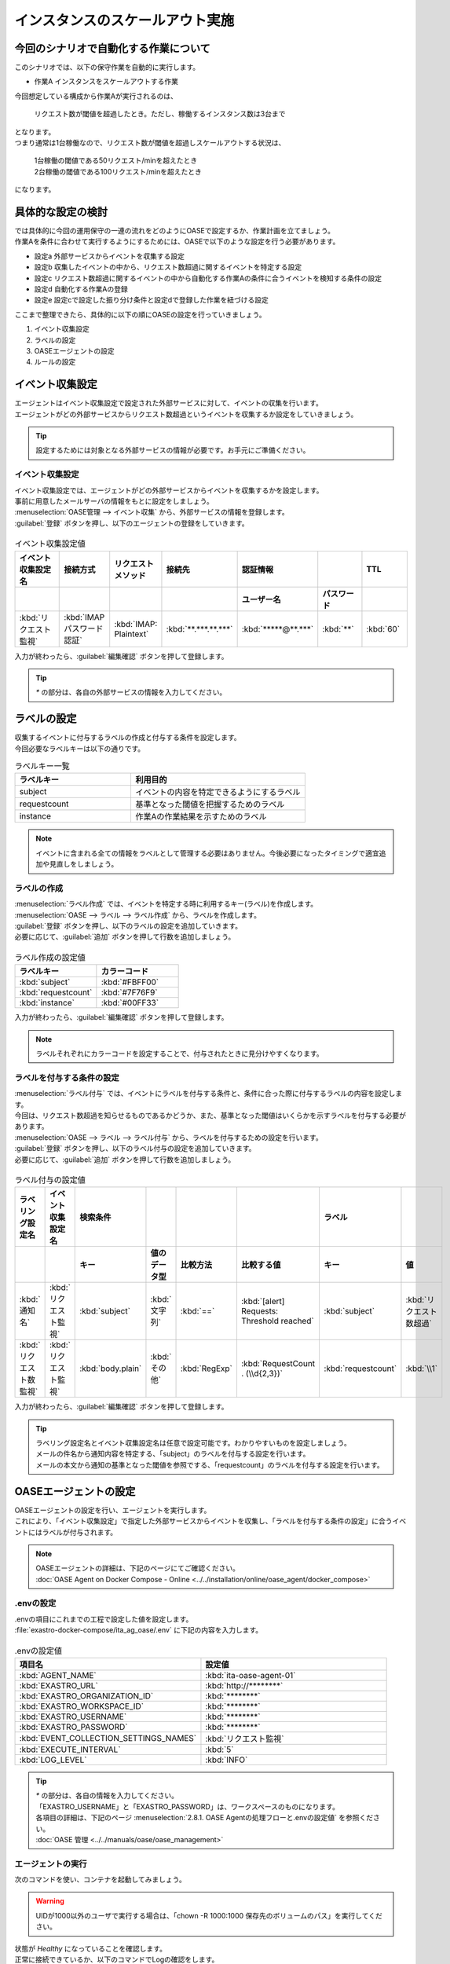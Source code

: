 ==================================
インスタンスのスケールアウト実施
==================================

今回のシナリオで自動化する作業について
=======================================

| このシナリオでは、以下の保守作業を自動的に実行します。

- 作業A インスタンスをスケールアウトする作業

| 今回想定している構成から作業Aが実行されるのは、

 | リクエスト数が閾値を超過したとき。ただし、稼働するインスタンス数は3台まで

| となります。

| つまり通常は1台稼働なので、リクエスト数が閾値を超過しスケールアウトする状況は、

 | 1台稼働の閾値である50リクエスト/minを超えたとき

 | 2台稼働の閾値である100リクエスト/minを超えたとき

| になります。

具体的な設定の検討
===================

| では具体的に今回の運用保守の一連の流れをどのようにOASEで設定するか、作業計画を立てましょう。

| 作業Aを条件に合わせて実行するようにするためには、OASEで以下のような設定を行う必要があります。

- 設定a 外部サービスからイベントを収集する設定
- 設定b 収集したイベントの中から、リクエスト数超過に関するイベントを特定する設定
- 設定c リクエスト数超過に関するイベントの中から自動化する作業Aの条件に合うイベントを検知する条件の設定
- 設定d 自動化する作業Aの登録
- 設定e 設定cで設定した振り分け条件と設定dで登録した作業を紐づける設定

| ここまで整理できたら、具体的に以下の順にOASEの設定を行っていきましょう。

1. イベント収集設定
2. ラベルの設定
3. OASEエージェントの設定
4. ルールの設定

イベント収集設定
=================

| エージェントはイベント収集設定で設定された外部サービスに対して、イベントの収集を行います。
| エージェントがどの外部サービスからリクエスト数超過というイベントを収集するか設定をしていきましょう。

.. tip::
  | 設定するためには対象となる外部サービスの情報が必要です。お手元にご準備ください。

イベント収集設定
------------------

| イベント収集設定では、エージェントがどの外部サービスからイベントを収集するかを設定します。
| 事前に用意したメールサーバの情報をもとに設定をしましょう。

| :menuselection:`OASE管理 --> イベント収集` から、外部サービスの情報を登録します。

| :guilabel:`登録` ボタンを押し、以下のエージェントの登録をしていきます。

.. figure:: /images/learn/quickstart/oase/OASE_scenario_scale-out/OASE_scenario_scale-out_エージェント登録詳細画面.png
   :width: 1200px
   :alt: イベント収集登録画面

.. list-table:: イベント収集設定値
   :widths: 15 10 10 10 10 10 10
   :header-rows: 2

   * - イベント収集設定名
     - 接続方式
     - リクエストメソッド
     - 接続先
     - 認証情報
     -
     - TTL
   * -
     -
     -
     -
     - ユーザー名
     - パスワード
     -
   * - :kbd:`リクエスト監視`
     - :kbd:`IMAP パスワード認証`
     - :kbd:`IMAP: Plaintext`
     - :kbd:`**.***.**.***`
     - :kbd:`*****@**.***`
     - :kbd:`**`
     - :kbd:`60`

| 入力が終わったら、:guilabel:`編集確認` ボタンを押して登録します。

.. tip::
   | `*` の部分は、各自の外部サービスの情報を入力してください。

ラベルの設定
============

| 収集するイベントに付与するラベルの作成と付与する条件を設定します。


| 今回必要なラベルキーは以下の通りです。

.. list-table:: ラベルキー一覧
   :widths: 10 15
   :header-rows: 1

   * - ラベルキー
     - 利用目的
   * - subject
     - イベントの内容を特定できるようにするラベル
   * - requestcount
     - 基準となった閾値を把握するためのラベル
   * - instance
     - 作業Aの作業結果を示すためのラベル

.. note::
   | イベントに含まれる全ての情報をラベルとして管理する必要はありません。今後必要になったタイミングで適宜追加や見直しをしましょう。

ラベルの作成
------------

| :menuselection:`ラベル作成` では、イベントを特定する時に利用するキー(ラベル)を作成します。

| :menuselection:`OASE --> ラベル --> ラベル作成` から、ラベルを作成します。

| :guilabel:`登録` ボタンを押し、以下のラベルの設定を追加していきます。
| 必要に応じて、:guilabel:`追加` ボタンを押して行数を追加しましょう。

.. figure:: /images/learn/quickstart/oase/OASE_scenario_scale-out/OASE_scenario_scale-out_ラベル作成登録詳細画面.png
   :width: 1200px
   :alt: ラベル作成画面

.. list-table:: ラベル作成の設定値
   :widths: 10 10
   :header-rows: 1

   * - ラベルキー
     - カラーコード
   * - :kbd:`subject`
     - :kbd:`#FBFF00`
   * - :kbd:`requestcount`
     - :kbd:`#7F76F9`
   * - :kbd:`instance`
     - :kbd:`#00FF33`

| 入力が終わったら、:guilabel:`編集確認` ボタンを押して登録します。

.. note::
   | ラベルそれぞれにカラーコードを設定することで、付与されたときに見分けやすくなります。

ラベルを付与する条件の設定
---------------------------

| :menuselection:`ラベル付与` では、イベントにラベルを付与する条件と、条件に合った際に付与するラベルの内容を設定します。
| 今回は、リクエスト数超過を知らせるものであるかどうか、また、基準となった閾値はいくらかを示すラベルを付与する必要があります。

| :menuselection:`OASE --> ラベル --> ラベル付与` から、ラベルを付与するための設定を行います。

| :guilabel:`登録` ボタンを押し、以下のラベル付与の設定を追加していきます。
| 必要に応じて、:guilabel:`追加` ボタンを押して行数を追加しましょう。

.. figure:: /images/learn/quickstart/oase/OASE_scenario_scale-out/OASE_scenario_scale-out_ラベル付与詳細画面.png
   :width: 1200px
   :alt: ラベル付与

.. list-table:: ラベル付与の設定値
   :widths: 10 10 10 10 10 20 10 10
   :header-rows: 2

   * - ラベリング設定名
     - イベント収集設定名
     - 検索条件
     -
     -
     -
     - ラベル
     -
   * -
     -
     - キー
     - 値のデータ型
     - 比較方法
     - 比較する値
     - キー
     - 値
   * - :kbd:`通知名`
     - :kbd:`リクエスト監視`
     - :kbd:`subject`
     - :kbd:`文字列`
     - :kbd:`==`
     - :kbd:`[alert] Requests: Threshold reached`
     - :kbd:`subject`
     - :kbd:`リクエスト数超過`
   * - :kbd:`リクエスト数監視`
     - :kbd:`リクエスト監視`
     - :kbd:`body.plain`
     - :kbd:`その他`
     - :kbd:`RegExp`
     - :kbd:`RequestCount . (\\d{2,3})`
     - :kbd:`requestcount`
     - :kbd:`\\1`

| 入力が終わったら、:guilabel:`編集確認` ボタンを押して登録します。

.. tip::
   | ラベリング設定名とイベント収集設定名は任意で設定可能です。わかりやすいものを設定しましょう。
   | メールの件名から通知内容を特定する、「subject」のラベルを付与する設定を行います。
   | メールの本文から通知の基準となった閾値を参照でする、「requestcount」のラベルを付与する設定を行います。

OASEエージェントの設定
========================

| OASEエージェントの設定を行い、エージェントを実行します。
| これにより、「イベント収集設定」で指定した外部サービスからイベントを収集し、「ラベルを付与する条件の設定」に合うイベントにはラベルが付与されます。

.. note::
   | OASEエージェントの詳細は、下記のページにてご確認ください。
   | :doc:`OASE Agent on Docker Compose - Online <../../installation/online/oase_agent/docker_compose>`

.envの設定
----------

| .envの項目にこれまでの工程で設定した値を設定します。

| :file:`exastro-docker-compose/ita_ag_oase/.env` に下記の内容を入力します。

.. figure:: /images/learn/quickstart/oase/OASE_scenario_scale-out/OASE_scenario_scale-out_OASEエージェント設定画面.png
   :width: 1200px
   :alt: .env

.. list-table:: .envの設定値
   :widths: 10 10
   :header-rows: 1

   * - 項目名
     - 設定値
   * - :kbd:`AGENT_NAME`
     - :kbd:`ita-oase-agent-01`
   * - :kbd:`EXASTRO_URL`
     - :kbd:`http://********`
   * - :kbd:`EXASTRO_ORGANIZATION_ID`
     - :kbd:`********`
   * - :kbd:`EXASTRO_WORKSPACE_ID`
     - :kbd:`********`
   * - :kbd:`EXASTRO_USERNAME`
     - :kbd:`********`
   * - :kbd:`EXASTRO_PASSWORD`
     - :kbd:`********`
   * - :kbd:`EVENT_COLLECTION_SETTINGS_NAMES`
     - :kbd:`リクエスト監視`
   * - :kbd:`EXECUTE_INTERVAL`
     - :kbd:`5`
   * - :kbd:`LOG_LEVEL`
     - :kbd:`INFO`

.. tip::
   | `*` の部分は、各自の情報を入力してください。
   | 「EXASTRO_USERNAME」と「EXASTRO_PASSWORD」は、ワークスペースのものになります。
   | 各項目の詳細は、下記のページ :menuselection:`2.8.1. OASE Agentの処理フローと.envの設定値` を参照ください。
   | :doc:`OASE 管理 <../../manuals/oase/oase_management>`

エージェントの実行
-------------------

| 次のコマンドを使い、コンテナを起動してみましょう。

.. Warning::
  | UIDが1000以外のユーザで実行する場合は、「chown -R 1000:1000 保存先のボリュームのパス」を実行してください。

.. code-block:: shell
   :caption: docker コマンドを利用する場合(Docker環境)

   docker compose up -d --wait

.. code-block:: shell
   :caption: docker-compose コマンドを利用する場合(Podman環境)

   docker-compose up -d --wait

| 状態が `Healthy` になっていることを確認します。

| 正常に接続できているか、以下のコマンドでLogの確認をします。

.. code-block:: shell
   :caption: docker コマンドを利用する場合(Docker環境)

   docker compose logs -f

.. code-block:: shell
   :caption: docker-compose コマンドを利用する場合(Podman環境)

   docker-compose logs -f

| エラーが出ている場合は、.envファイルの各設定値が正しいか確認してください。

ルールの設定
==============

| :menuselection:`ルール` では、イベントを特定する条件と、その条件に合致したイベントが発生した場合に実行したい作業を紐づけることができます。
| イベントを特定する条件は :menuselection:`フィルター` 、実行したい作業は :menuselection:`アクション` 、でそれぞれ設定します。
| :menuselection:`ルール` では、:menuselection:`フィルター` と :menuselection:`アクション` を紐づける形で設定します。

.. note::
  | :menuselection:`イベントフロー` では、OASEエージェントが収集したイベント等、イベントが時系列に表示されます。
  | 表示されたイベントには、ラベル付与での設定に沿ってラベルが付与されています。
  | この画面から :menuselection:`フィルター` 、:menuselection:`アクション` 、:menuselection:`ルール` の設定をそれぞれ行うこともできます。

| まずは、以下のような、1台稼働の時にリクエスト数超過のイベントを発生させて、設定を進めましょう。

.. list-table:: 通知メール一覧
   :widths: 5 10
   :header-rows: 1

   * - 通知内容
     - リクエスト数超過
   * - :kbd:`件名`
     - :kbd:`[alert] Requests: Threshold reached`
   * - :kbd:`本文`
     - | :kbd:`リクエスト数が、閾値を超えました。`
       | :kbd:`RequestCount > 50`

フィルターの設定
------------------

| :menuselection:`フィルター` では、ラベルをもとにイベントを検知するための条件を設定します。
| イベントの件名と本文からスケールアウトを実施する条件に合うイベントを特定できるように条件を設定してみましょう。

.. note::
  | スケールアウトを実施するのは、インスタンスが3台未満の稼働の状態で、リクエスト数が閾値を超過する場合です。
  | 閾値は、インスタンス1台につき50リクエスト/minです。

| :menuselection:`OASE --> ルール --> フィルター` から、:menuselection:`フィルター` を設定します。

| :guilabel:`登録` ボタンを押し、以下のフィルターの設定を追加していきます。

.. figure:: /images/learn/quickstart/oase/OASE_scenario_scale-out/OASE_scenario_scale-out_フィルター設定詳細画面.png
   :width: 1200px
   :alt: フィルター

.. list-table:: フィルターの設定値
   :widths: 10 10 20 10
   :header-rows: 1

   * - 有効
     - フィルター名
     - フィルター条件
     - 検索方法
   * - :kbd:`True`
     - :kbd:`request_limit`
     - :kbd:`[["subject", "==", "リクエスト数超過"], ["requestcount", "≠", "150"]]`
     - :kbd:`ユニーク`

| 入力が終わったら、:guilabel:`編集確認` ボタンを押して登録します。

.. tip::
   | フィルター名は任意で設定可能です。わかりやすいものを設定しましょう。
   | ラベル「subject」の値から、リクエスト数が超過したことを通知するイベントであることを特定できるようにフィルター条件を設定します。
   | ラベル「requestcount」の値から、通知の基準となった閾値を特定できるようにフィルター条件を設定します。

   | 今回は、閾値として50か100の場合を条件として同じアクションを実行するので150以外と設定しましたが、それぞれの閾値でアクションを変えるなど、個別の設定がしたい場合は、それぞれの閾値で別のフィルターを設定しましょう。

   | ラベル「requestcount」だけでは超過したイベントなのか回復したイベントなのか判別できないため、ラベル「subject」をフィルター条件に設定し、イベントを一意に特定できるようにします。
   | このように、イベントごとに特定のラベルを付与しなくても、必要に応じてフィルター条件を複数設定することで、イベントを一意に特定することできます。

| フィルターは :menuselection:`OASE --> イベント --> イベントフロー` からも設定することが可能です。

.. note::
  | 未知のイベントが発生した場合は、:menuselection:`OASE --> イベント --> イベントフロー` からの設定がおすすめです。
  | イベントを参照しながら直感的に設定できます。

| :menuselection:`OASE --> イベント --> イベントフロー` からは以下のように設定します。

.. figure:: /images/learn/quickstart/oase/OASE_scenario_scale-out/scale-out_フィルター設定.gif
   :width: 1200px
   :alt: イベントフロー_フィルター

.. Warning::
  | フィルターでイベントを検出するには、そのイベント発生前に設定しておく必要があります。

アクションの設定
-----------------

| :menuselection:`アクション` では、ITAで作成したConductorとオペレーションを指定できます。
| インスタンスを1台スケールアウトするアクションを登録してみましょう。

| :menuselection:`OASE --> イベント --> イベントフロー` から、:menuselection:`アクション` を設定してみます。

.. figure:: /images/learn/quickstart/oase/OASE_scenario_scale-out/scale-out_アクション設定.gif
   :width: 1200px
   :alt: イベントフロー_アクション

.. list-table:: アクションの設定値
   :widths: 10 10 10 10
   :header-rows: 2

   * - アクション名
     - Conductor名称
     - オペレーション名
     - ホスト
   * -
     -
     -
     - イベント連携
   * - :kbd:`scale-out`
     - :kbd:`インスタンススケールアウト`
     - :kbd:`インスタンススケールアウト`
     - :kbd:`false`

.. tip::
   | アクション名は任意で設定可能です。わかりやすいものを設定しましょう。
   | Conductor名称とオペレーション名は、事前に設定してあるものから選択します。今回はスケールアウト用に準備したものを選択しましょう。

.. Warning::
  | 発生したイベントに適用したい場合、そのイベントのTTL内に設定する必要があります。
  | TTL内に設定が難しいようであれば、事前に設定しておきましょう。

| :menuselection:`OASE --> ルール --> アクション` からは以下のように設定します。

| :guilabel:`登録` ボタンを押し、以下のアクションの設定を追加していきます。

.. figure:: /images/learn/quickstart/oase/OASE_scenario_scale-out/OASE_scenario_scale-out_アクション設定詳細画面.png
   :width: 1200px
   :alt: アクション

| 入力が終わったら、:guilabel:`編集確認` ボタンを押して登録します。

ルールの設定
------------

| :menuselection:`ルール` では、フィルターとアクションを紐づけます。
| そのフィルターでイベントを検知した場合に実行したいアクションを紐づけましょう。

.. note::
  | スケールアウトを実施するのは、インスタンスが3台未満の稼働の状態で、リクエスト数が閾値を超過する場合です。
  | 閾値は、インスタンス1台につき50リクエスト/minです。

| :menuselection:`OASE --> イベント --> イベントフロー` から、:menuselection:`ルール` を設定してみます。

.. figure:: /images/learn/quickstart/oase/OASE_scenario_scale-out/scale-out_ルールの設定.gif
   :alt: イベントフロー_ルール

.. list-table:: ルールの設定値
   :widths: 10 10 10 10 10 10 20 10 15 10
   :header-rows: 3

   * - 有効
     - ルール名
     - ルールラベル名
     - 優先順位
     - 条件
     - アクション
     - 結論イベント
     -
     -
     -
   * -
     -
     -
     -
     - フィルターA
     - アクションID
     - 元イベントのラベル継承
     -
     - 結論ラベル設定
     - TTL
   * -
     -
     -
     -
     -
     -
     - アクション
     - イベント
     -
     -
   * - :kbd:`True`
     - :kbd:`スケールアウト`
     - :kbd:`スケールアウト`
     - :kbd:`1`
     - :kbd:`request_limit`
     - :kbd:`scale-out`
     - :kbd:`True`
     - :kbd:`False`
     - :kbd:`["instance", "scale-out"]`
     - :kbd:`60`

.. tip::
   | ルール名・ルールラベル名は任意で設定可能です。わかりやすいものを設定しましょう。
   | 条件では、フィルターの設定で設定したフィルター「request_limit」を選択します。
   | アクションでは、アクションの設定で設定したアクション「scale-out」を選択します。
   | これにより、フィルタ―「request_limit」でイベントを検知したら、アクション「scale-out」が実行されます。

   | 結論ラベル設定には、アクションが実行されたことを示す結論イベントに付与するラベルを設定します。
   | 結論イベントが判別しやすいようなラベルを設定するとよいでしょう。

   | 分間で集計したリクエスト数をもとに通知されるため、TTLは60秒とします。

.. Warning::
  | 発生したイベントに適用したい場合、そのイベントのTTL内に設定する必要があります。
  | TTL内に設定が難しいようであれば、事前に設定しておきましょう。

| :menuselection:`OASE --> ルール --> ルール` からは以下のように設定します。

| :guilabel:`登録` ボタンを押し、以下のルールの設定を追加していきます。

.. figure:: /images/learn/quickstart/oase/OASE_scenario_scale-out/OASE_scenario_scale-out_ルール設定詳細画面.png
   :width: 1200px
   :alt: ルール

| 入力が終わったら、:guilabel:`編集確認` ボタンを押して登録します。

結果の確認
----------
| 以上の設定が完了したら、発生したイベントをもとにアクションが実行される様子を、:menuselection:`イベントフロー` 画面から確認してみましょう。

.. tip::
   | ルールの設定の間に発生させたイベントのTTLが切れてしまったら、改めて同じイベントを発生させてください。

.. list-table:: 通知メール一覧
   :widths: 5 10
   :header-rows: 1

   * - 通知内容
     - リクエスト数超過
   * - :kbd:`件名`
     - :kbd:`[alert] Requests: Threshold reached`
   * - :kbd:`本文`
     - | :kbd:`リクエスト数が、閾値を超えました。`
       | :kbd:`RequestCount > 50`

| :menuselection:`OASE --> イベント --> イベントフロー` の画面では、時系列に沿ってイベントが発生している様子を確認できます。
| アクションが実行されたことを示す結論イベントに :menuselection:`ルール` で設定したラベルが付与されていることも確認しましょう。

.. figure:: /images/learn/quickstart/oase/OASE_scenario_scale-out/scale-out_イベントフロー.gif
   :width: 1200px
   :alt: イベントフロー_結論イベント

| さて次に、2台稼働となった状態で、以下のようなリクエスト数超過イベントを発生させてみましょう。

.. list-table:: 通知メール一覧
   :widths: 5 10
   :header-rows: 1

   * - 通知内容
     - リクエスト数超過
   * - :kbd:`件名`
     - :kbd:`[alert] Requests: Threshold reached`
   * - :kbd:`本文`
     - | :kbd:`リクエスト数が、閾値を超えました。`
       | :kbd:`RequestCount > 100`

| そうすると、事前に設定したルールが適用され、結論イベントの発生まで確認できます。

.. figure:: /images/learn/quickstart/oase/OASE_scenario_scale-out/scale-out_イベントフロー2回目.gif
   :width: 1200px
   :alt: イベントフロー_結論イベント_2回目

| このように一度設定し有効にしている限り、フィルターに合致するイベントが発生するたびにルールは適用されます。
